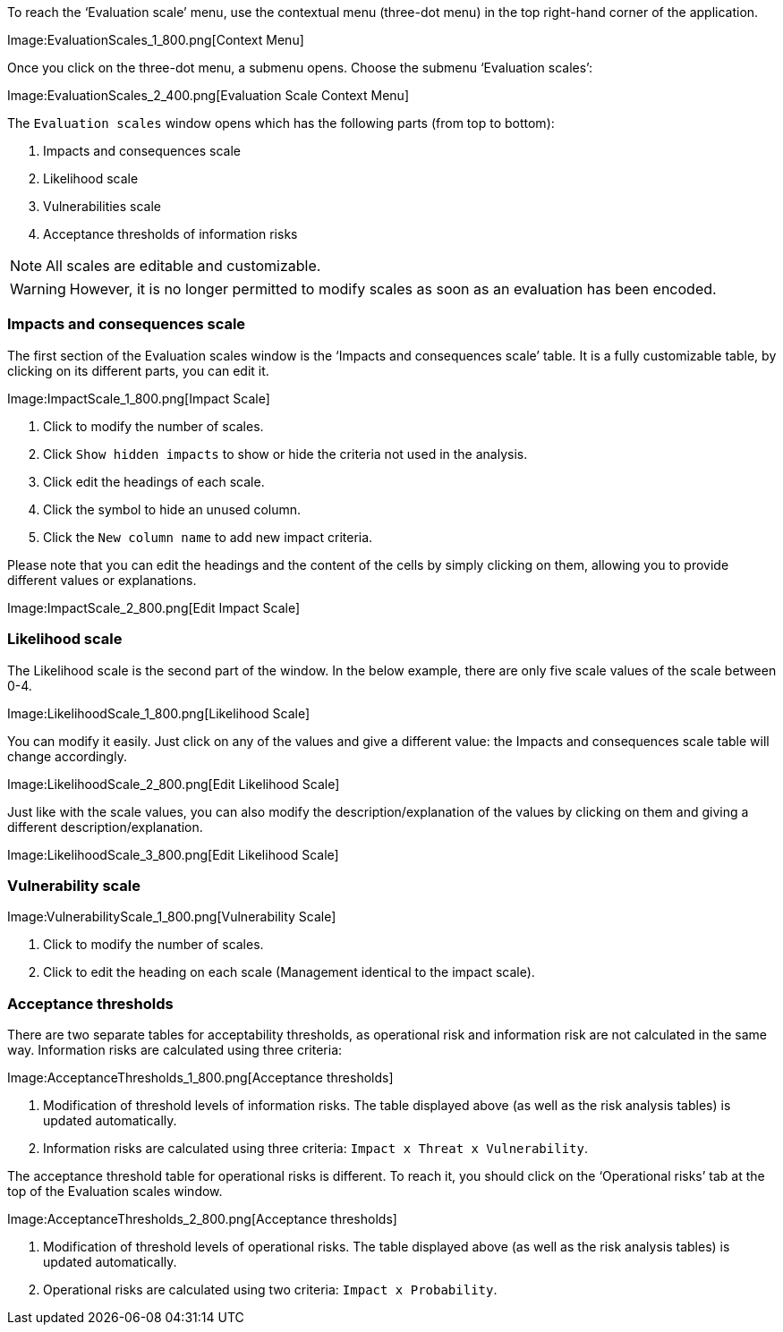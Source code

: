 To reach the ‘Evaluation scale’ menu, use the contextual menu (three-dot menu) in the top right-hand corner of the application. 

Image:EvaluationScales_1_800.png[Context Menu]

Once you click on the three-dot menu, a submenu opens. Choose the submenu ‘Evaluation scales’:

Image:EvaluationScales_2_400.png[Evaluation Scale Context Menu]

The `Evaluation scales` window opens which has the following parts (from top to bottom):

1.	Impacts and consequences scale
2.	Likelihood scale
3.	Vulnerabilities scale
4.	Acceptance thresholds of information risks

NOTE: All scales are editable and customizable.

WARNING: However, it is no longer permitted to modify scales as soon as an evaluation has been encoded.

=== Impacts and consequences scale

The first section of the Evaluation scales window is the ‘Impacts and consequences scale’ table. It is a fully customizable table, by clicking on its different parts, you can edit it.

Image:ImpactScale_1_800.png[Impact Scale]

1.	Click to modify the number of scales.
2.	Click `Show hidden impacts` to show or hide the criteria not used in the analysis.
3.	Click edit the headings of each scale.
4.  Click the symbol to hide an unused column.
5.	Click the `New column name` to add new impact criteria.

Please note that you can edit the headings and the content of the cells by simply clicking on them, allowing you to provide different values or explanations.

Image:ImpactScale_2_800.png[Edit Impact Scale]

=== Likelihood scale

The Likelihood scale is the second part of the window. In the below example, there are only five scale values of the scale between 0-4.  

Image:LikelihoodScale_1_800.png[Likelihood Scale]

You can modify it easily. Just click on any of the values and give a different value: the Impacts and consequences scale table will change accordingly.

Image:LikelihoodScale_2_800.png[Edit Likelihood Scale]

Just like with the scale values, you can also modify the description/explanation of the values by clicking on them and giving a different description/explanation.

Image:LikelihoodScale_3_800.png[Edit Likelihood Scale]

===  Vulnerability scale

Image:VulnerabilityScale_1_800.png[Vulnerability Scale]

1.	Click to modify the number of scales.
2.	Click to edit the heading on each scale (Management identical to the impact scale).

=== Acceptance thresholds

There are two separate tables for acceptability thresholds, as operational risk and information risk are not calculated in the same way.
Information risks are calculated using three criteria:

Image:AcceptanceThresholds_1_800.png[Acceptance thresholds]

1. Modification of threshold levels of information risks. The table displayed above (as well as the risk analysis tables) is updated automatically.
2. Information risks are calculated using three criteria: `Impact x Threat x Vulnerability`.

The acceptance threshold table for operational risks is different. To reach it, you should click on the ‘Operational risks’ tab at the top of the  Evaluation scales window.  

Image:AcceptanceThresholds_2_800.png[Acceptance thresholds]

1. Modification of threshold levels of operational risks. The table displayed above (as well as the risk analysis tables) is updated automatically.
2. Operational risks are calculated using two criteria: `Impact x Probability`.

<<<













